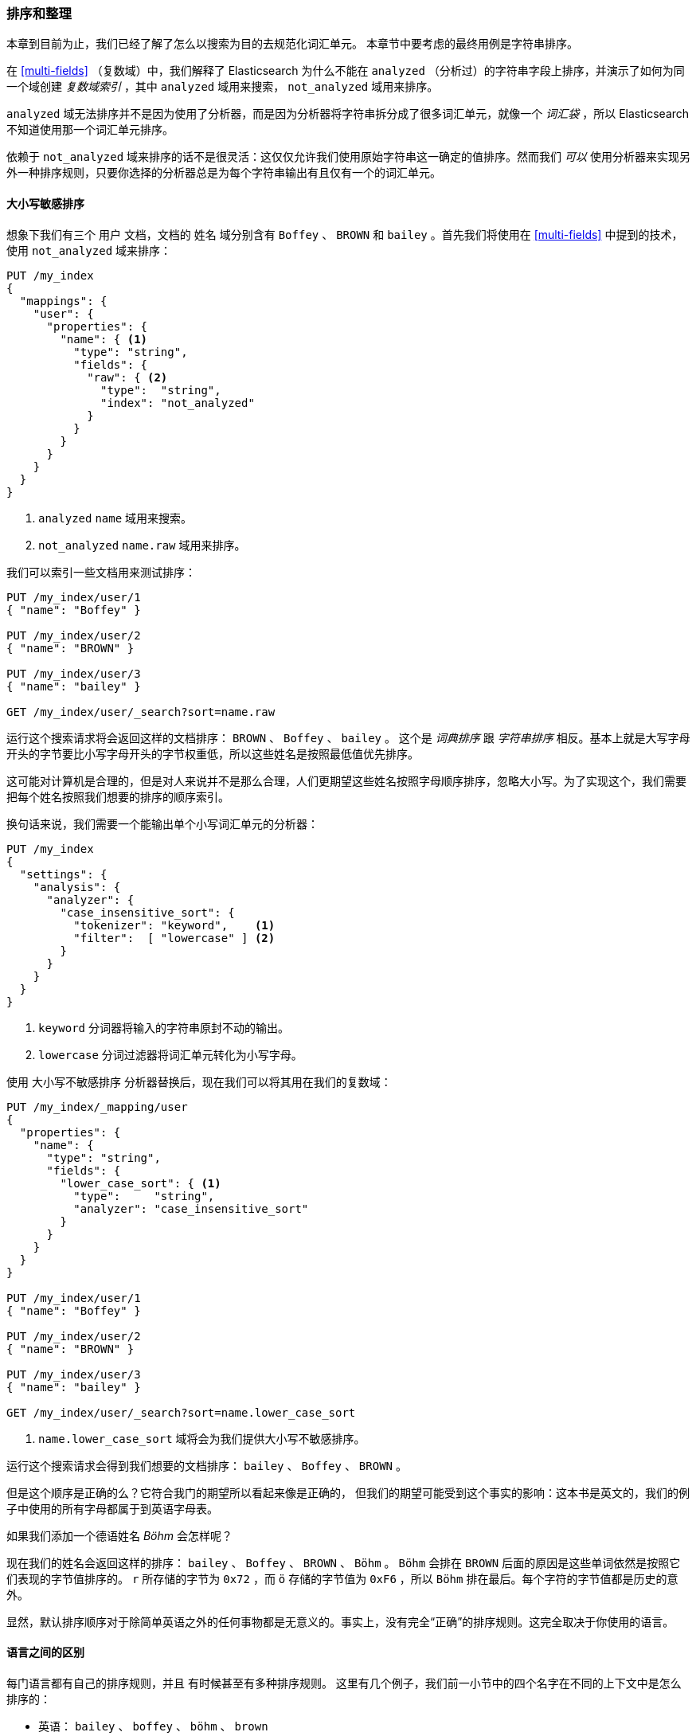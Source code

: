 [[sorting-collations]]
=== 排序和整理

本章到目前为止，我们已经了解了怎么以搜索为目的去规范化词汇单元。 ((("tokens", "normalizing", "for sorting and collation"))) 本章节中要考虑的最终用例是字符串排序。 ((("sorting")))

在 <<multi-fields>> （复数域）中，我们解释了 Elasticsearch  为什么不能在 `analyzed` （分析过）的字符串字段上排序，并演示了如何为同一个域创建 _复数域索引_ ，其中 `analyzed` 域用来搜索， `not_analyzed` 域用来排序。 ((("not_analyzed fields", "for string sorting")))((("analyzed fields", "for searh")))

`analyzed` 域无法排序并不是因为使用了分析器，而是因为分析器将字符串拆分成了很多词汇单元，就像一个 _词汇袋_ ，所以 Elasticsearch 不知道使用那一个词汇单元排序。

依赖于 `not_analyzed` 域来排序的话不是很灵活：这仅仅允许我们使用原始字符串这一确定的值排序。然而我们 _可以_ 使用分析器来实现另外一种排序规则，只要你选择的分析器总是为每个字符串输出有且仅有一个的词汇单元。

[[case-insensitive-sorting]]
==== 大小写敏感排序

想象下我们有三个 `用户` 文档，文档的 `姓名` 域分别含有 `Boffey` 、((("case insensitive sorting")))((("sorting", "case insensitive"))) `BROWN` 和 `bailey` 。首先我们将使用在 <<multi-fields>> 中提到的技术，使用 `not_analyzed` 域来排序：

[source,js]
--------------------------------------------------
PUT /my_index
{
  "mappings": {
    "user": {
      "properties": {
        "name": { <1>
          "type": "string",
          "fields": {
            "raw": { <2>
              "type":  "string",
              "index": "not_analyzed"
            }
          }
        }
      }
    }
  }
}
--------------------------------------------------
<1>  `analyzed` `name` 域用来搜索。
<2>  `not_analyzed` `name.raw` 域用来排序。

我们可以索引一些文档用来测试排序：

[source,js]
--------------------------------------------------
PUT /my_index/user/1
{ "name": "Boffey" }

PUT /my_index/user/2
{ "name": "BROWN" }

PUT /my_index/user/3
{ "name": "bailey" }

GET /my_index/user/_search?sort=name.raw
--------------------------------------------------

运行这个搜索请求将会返回这样的文档排序： `BROWN` 、 `Boffey` 、 `bailey` 。 这个是 _词典排序_  ((("lexicographical order")))((("alphabetical order")))跟 _字符串排序_ 相反。基本上就是大写字母开头的字节要比小写字母开头的字节权重低，所以这些姓名是按照最低值优先排序。

这可能对计算机是合理的，但是对人来说并不是那么合理，人们更期望这些姓名按照字母顺序排序，忽略大小写。为了实现这个，我们需要把每个姓名按照我们想要的排序的顺序索引。

换句话来说，我们需要一个能输出单个小写词汇单元的分析器：

[source,js]
--------------------------------------------------
PUT /my_index
{
  "settings": {
    "analysis": {
      "analyzer": {
        "case_insensitive_sort": {
          "tokenizer": "keyword",    <1>
          "filter":  [ "lowercase" ] <2>
        }
      }
    }
  }
}
--------------------------------------------------
<1> `keyword` 分词器将输入的字符串原封不动的输出。 ((("keyword tokenizer")))
<2> `lowercase` 分词过滤器将词汇单元转化为小写字母。

使用 ((("lowercase token filter"))) `大小写不敏感排序` 分析器替换后，现在我们可以将其用在我们的复数域：

[source,js]
--------------------------------------------------
PUT /my_index/_mapping/user
{
  "properties": {
    "name": {
      "type": "string",
      "fields": {
        "lower_case_sort": { <1>
          "type":     "string",
          "analyzer": "case_insensitive_sort"
        }
      }
    }
  }
}

PUT /my_index/user/1
{ "name": "Boffey" }

PUT /my_index/user/2
{ "name": "BROWN" }

PUT /my_index/user/3
{ "name": "bailey" }

GET /my_index/user/_search?sort=name.lower_case_sort
--------------------------------------------------

<1> `name.lower_case_sort` 域将会为我们提供大小写不敏感排序。

运行这个搜索请求会得到我们想要的文档排序： `bailey` 、 `Boffey` 、 `BROWN` 。

但是这个顺序是正确的么？它符合我门的期望所以看起来像是正确的，
但我们的期望可能受到这个事实的影响：这本书是英文的，我们的例子中使用的所有字母都属于到英语字母表。

如果我们添加一个德语姓名 _Böhm_ 会怎样呢？

现在我们的姓名会返回这样的排序： `bailey` 、 `Boffey` 、 `BROWN` 、 `Böhm` 。 `Böhm` 会排在 `BROWN` 后面的原因是这些单词依然是按照它们表现的字节值排序的。 `r` 所存储的字节为 `0x72` ，而 `ö` 存储的字节值为 `0xF6` ，所以 `Böhm` 排在最后。每个字符的字节值都是历史的意外。

显然，默认排序顺序对于除简单英语之外的任何事物都是无意义的。事实上，没有完全“正确”的排序规则。这完全取决于你使用的语言。

==== 语言之间的区别

每门语言都有自己的排序规则，并且 ((("sorting", "differences between languages")))((("languages", "sort order, differences in"))) 有时候甚至有多种排序规则。 ((("Swedish, sort order")))((("German", "sort order")))((("English", "sort order"))) 这里有几个例子，我们前一小节中的四个名字在不同的上下文中是怎么排序的：

* 英语：     `bailey` 、 `boffey` 、 `böhm` 、   `brown`

* 德语：      `bailey` 、 `boffey` 、 `böhm` 、 `brown`

* 德语电话簿：  `bailey` 、 `böhm` 、 `boffey` 、 `brown`

* 瑞典语：          `bailey`, `boffey`, `brown`,  `böhm`

[NOTE]
====
德语电话簿将 `böhm` 放在 `boffey` 的原因是 `ö` 和 `oe` 在处理名字和地点的时候会被看成同义词，所以 `böhm` 在排序时像是被写成了 `boehm` 。
====

[[uca]]
==== Unicode Collation Algorithm

_Collation_ is the process of sorting text into a predefined order.((("collation")))((("Unicode Collation Algorithm (UCA)")))  The
_Unicode Collation Algorithm_, or UCA (see
http://www.unicode.org/reports/tr10/[_www.unicode.org/reports/tr10_]) defines a
method of sorting strings into the order defined in a _Collation Element
Table_ (usually referred to just as a _collation_).

The UCA also defines the _Default Unicode Collation Element Table_, or _DUCET_,
which defines the default sort order((("Default Unicode Collation Element Table (DUCET)"))) for all Unicode characters, regardless of
language. As you have already seen, there is no single correct sort order, so
DUCET is designed to annoy as few people as possible as seldom as possible,
but it is far from being a panacea for all sorting woes.

Instead, language-specific collations((("languages", "collations"))) exist for pretty much every language
under the sun. Most use DUCET as their starting point and add a few custom
rules to deal with the peculiarities of each language.

The UCA takes a string and a collation as inputs and outputs a binary sort
key. Sorting a collection of strings according to the specified collation then
becomes a simple comparison of their binary sort keys.

==== Unicode Sorting

[TIP]
=================================================

The approach described in this section will probably change in ((("Unicode", "sorting")))((("sorting", "Unicode")))a future version of
Elasticsearch. Check the <<icu-plugin,`icu` plugin>> documentation for the
latest information.

=================================================

The `icu_collation` token filter defaults((("icu_collation token filter"))) to using the DUCET
collation for sorting.  This is already an improvement over the default sort.  To use it,
all we need to do is to create an analyzer that uses the default
`icu_collation` filter:

[source,js]
--------------------------------------------------
PUT /my_index
{
  "settings": {
    "analysis": {
      "analyzer": {
        "ducet_sort": {
          "tokenizer": "keyword",
          "filter": [ "icu_collation" ] <1>
        }
      }
    }
  }
}
--------------------------------------------------
<1> Use the default DUCET collation.

Typically, the field that we want to sort on is also a field that we want to
search on, so we use the same multifield approach as we used in
<<case-insensitive-sorting>>:

[source,js]
--------------------------------------------------
PUT /my_index/_mapping/user
{
  "properties": {
    "name": {
      "type": "string",
      "fields": {
        "sort": {
          "type": "string",
          "analyzer": "ducet_sort"
        }
      }
    }
  }
}
--------------------------------------------------

With this mapping, the `name.sort` field will contain a sort key that will be
used only for sorting. ((("Default Unicode Collation Element Table (DUCET)")))((("Unicode Collation Algorithm (UCA)"))) We haven't specified a language, so it defaults to
using the <<uca,DUCET collation>>.

Now, we can reindex our example docs and test the sorting:

[source,js]
--------------------------------------------------
PUT /my_index/user/_bulk
{ "index": { "_id": 1 }}
{ "name": "Boffey" }
{ "index": { "_id": 2 }}
{ "name": "BROWN" }
{ "index": { "_id": 3 }}
{ "name": "bailey" }
{ "index": { "_id": 4 }}
{ "name": "Böhm" }

GET /my_index/user/_search?sort=name.sort
--------------------------------------------------

[NOTE]
====
Note that the `sort` key returned with each document, which in earlier
examples looked like `brown` and `böhm`, now looks like gobbledygook:
`ᖔ乏昫တ倈⠀\u0001`.  The reason is that the `icu_collation` filter emits keys
intended only for efficient sorting, not for any other purposes.
====

The preceding search returns our docs in this order: `bailey`, `Boffey`, `Böhm`,
`BROWN`. This is already an improvement, as the sort order is now correct for
English and German, but it is still incorrect for German phonebooks and
Swedish. The next step is to customize our mapping for different languages.

==== Specifying a Language

The `icu_collation` filter can be ((("icu_collation token filter", "specifying a language")))((("languages", "collation table for a specific language, icu_collation filter using")))configured to use the collation table for a
specific language, a country-specific version of a language, or some other
subset such as German phonebooks.  This can be done by creating a custom version
of the token filter by ((("German", "collation table for, icu_collation filter using")))using the `language`, `country`, and `variant` parameters
as follows:

英语::
+
[source,json]
-------------------------
{ "language": "en" }
-------------------------

德语::
+
[source,json]
-------------------------
{ "language": "de" }
-------------------------

奥地利德语::
+
[source,json]
-------------------------
{ "language": "de", "country": "AT" }
-------------------------

德语电话簿::
+
[source,json]
-------------------------
{ "language": "de", "variant": "@collation=phonebook" }
-------------------------

[TIP]
==================================================

你可以在一下网址阅读更多的 ICU 本地支持：
http://userguide.icu-project.org/locale.

==================================================

This example shows how to set up the German phonebook sort order:

[source,js]
--------------------------------------------------
PUT /my_index
{
  "settings": {
    "number_of_shards": 1,
    "analysis": {
      "filter": {
        "german_phonebook": { <1>
          "type":     "icu_collation",
          "language": "de",
          "country":  "DE",
          "variant":  "@collation=phonebook"
        }
      },
      "analyzer": {
        "german_phonebook": { <2>
          "tokenizer": "keyword",
          "filter":  [ "german_phonebook" ]
        }
      }
    }
  },
  "mappings": {
    "user": {
      "properties": {
        "name": {
          "type": "string",
          "fields": {
            "sort": { <3>
              "type":     "string",
              "analyzer": "german_phonebook"
            }
          }
        }
      }
    }
  }
}
--------------------------------------------------
<1> First we create a version of the `icu_collation` customized for the German phonebook collation.
<2> Then we wrap that up in a custom analyzer.
<3> And we apply it to our `name.sort` field.

Reindex the data and repeat the same search as we used previously:

[source,js]
--------------------------------------------------
PUT /my_index/user/_bulk
{ "index": { "_id": 1 }}
{ "name": "Boffey" }
{ "index": { "_id": 2 }}
{ "name": "BROWN" }
{ "index": { "_id": 3 }}
{ "name": "bailey" }
{ "index": { "_id": 4 }}
{ "name": "Böhm" }

GET /my_index/user/_search?sort=name.sort
--------------------------------------------------

This now returns our docs in this order: `bailey`, `Böhm`, `Boffey`,  `BROWN`.
In the German phonebook collation, `Böhm` is the equivalent of `Boehm`, which
comes before `Boffey`.

===== Multiple sort orders

The same field can support multiple ((("sorting", "multiple sort orders supported by same field")))sort orders by using a multifield for
each language:

[source,js]
--------------------------------------------------
PUT /my_index/_mapping/_user
{
  "properties": {
    "name": {
      "type": "string",
      "fields": {
        "default": {
          "type":     "string",
          "analyzer": "ducet" <1>
        },
        "french": {
          "type":     "string",
          "analyzer": "french" <1>
        },
        "german": {
          "type":     "string",
          "analyzer": "german_phonebook" <1>
        },
        "swedish": {
          "type":     "string",
          "analyzer": "swedish" <1>
        }
      }
    }
  }
}
--------------------------------------------------
<1> We would need to create the corresponding analyzers for each of these collations.

With this mapping in place, results can be ordered correctly for French,
German, and Swedish users, just by sorting on the `name.french`, `name.german`,
or `name.swedish` fields.  Unsupported languages can fall back to using the
`name.default` field, which uses the DUCET sort order.


==== Customizing Collations

The `icu_collation` token filter takes((("collation", "customizing collations")))((("icu_collation token filter", "customizing collations"))) many more options than just `language`,
`country`, and `variant`,  which can be used to tailor the sorting algorithm.
Options are available that will do the following:

* Ignore diacritics
* Order uppercase first or last, or ignore case
* Take punctuation and whitespace into account or ignore it
* Sort numbers as strings or by their numeric value
* Customize existing collations or define your own custom collations

Details of these options are beyond the scope of this book, but more information
can be found in the https://github.com/elasticsearch/elasticsearch-analysis-icu[ICU plug-in documentation]
and in the http://userguide.icu-project.org/collation/concepts[ICU project collation documentation].
